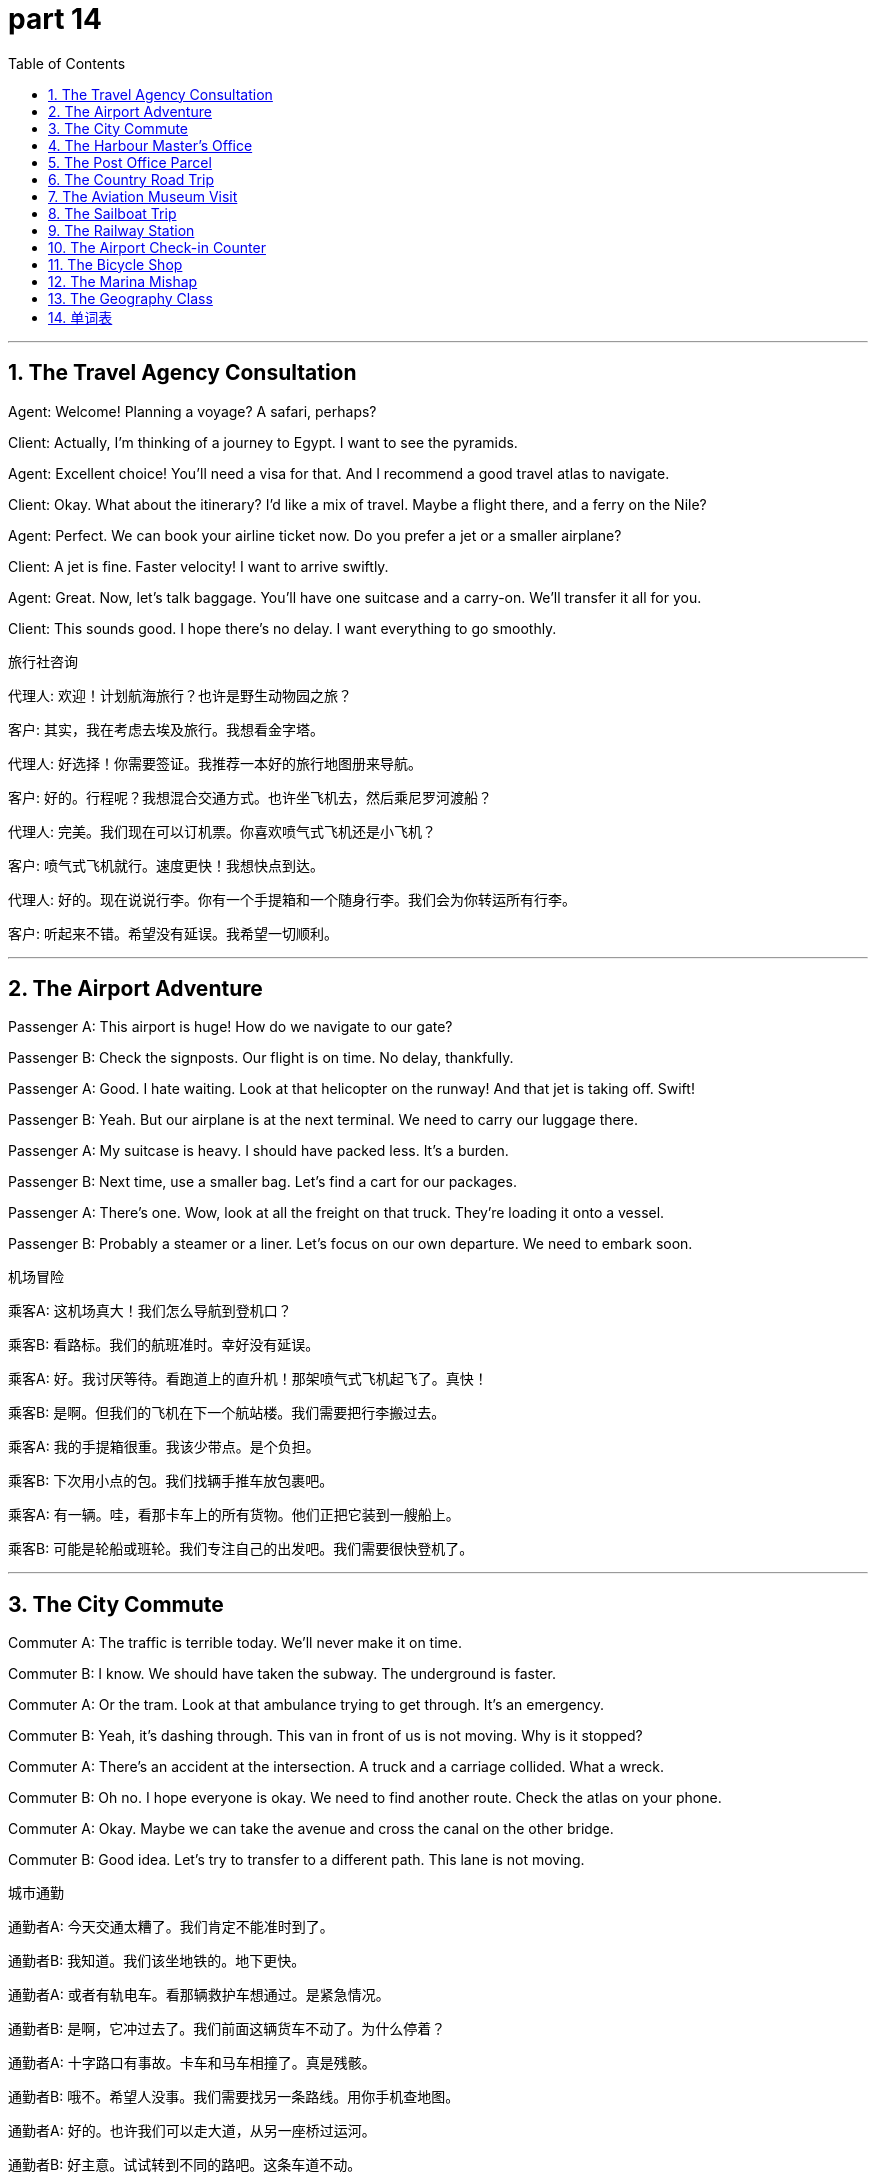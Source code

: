 = part 14
:toc: left
:toclevels: 3
:sectnums:
:stylesheet: myAdocCss.css


'''


== The Travel Agency Consultation

​​Agent:​​ Welcome! Planning a voyage? A safari, perhaps?

​​Client:​​ Actually, I'm thinking of a journey to Egypt. I want to see the pyramids.

​​Agent:​​ Excellent choice! You'll need a visa for that. And I recommend a good travel atlas to navigate.

​​Client:​​ Okay. What about the itinerary? I'd like a mix of travel. Maybe a flight there, and a ferry on the Nile?

​​Agent:​​ Perfect. We can book your airline ticket now. Do you prefer a jet or a smaller airplane?

​​Client:​​ A jet is fine. Faster velocity! I want to arrive swiftly.

​​Agent:​​ Great. Now, let's talk baggage. You'll have one suitcase and a carry-on. We'll transfer it all for you.

​​Client:​​ This sounds good. I hope there's no delay. I want everything to go smoothly.

旅行社咨询

​​代理人:​​ 欢迎！计划航海旅行？也许是野生动物园之旅？

​​客户:​​ 其实，我在考虑去埃及旅行。我想看金字塔。

​​代理人:​​ 好选择！你需要签证。我推荐一本好的旅行地图册来导航。

​​客户:​​ 好的。行程呢？我想混合交通方式。也许坐飞机去，然后乘尼罗河渡船？

​​代理人:​​ 完美。我们现在可以订机票。你喜欢喷气式飞机还是小飞机？

​​客户:​​ 喷气式飞机就行。速度更快！我想快点到达。

​​代理人:​​ 好的。现在说说行李。你有一个手提箱和一个随身行李。我们会为你转运所有行李。

​​客户:​​ 听起来不错。希望没有延误。我希望一切顺利。

'''

== The Airport Adventure

​​Passenger A:​​ This airport is huge! How do we navigate to our gate?

​​Passenger B:​​ Check the signposts. Our flight is on time. No delay, thankfully.

​​Passenger A:​​ Good. I hate waiting. Look at that helicopter on the runway! And that jet is taking off. Swift!

​​Passenger B:​​ Yeah. But our airplane is at the next terminal. We need to carry our luggage there.

​​Passenger A:​​ My suitcase is heavy. I should have packed less. It's a burden.

​​Passenger B:​​ Next time, use a smaller bag. Let's find a cart for our packages.

​​Passenger A:​​ There's one. Wow, look at all the freight on that truck. They're loading it onto a vessel.

​​Passenger B:​​ Probably a steamer or a liner. Let's focus on our own departure. We need to embark soon.

机场冒险

​​乘客A:​​ 这机场真大！我们怎么导航到登机口？

​​乘客B:​​ 看路标。我们的航班准时。幸好没有延误。

​​乘客A:​​ 好。我讨厌等待。看跑道上的直升机！那架喷气式飞机起飞了。真快！

​​乘客B:​​ 是啊。但我们的飞机在下一个航站楼。我们需要把行李搬过去。

​​乘客A:​​ 我的手提箱很重。我该少带点。是个负担。

​​乘客B:​​ 下次用小点的包。我们找辆手推车放包裹吧。

​​乘客A:​​ 有一辆。哇，看那卡车上的所有货物。他们正把它装到一艘船上。

​​乘客B:​​ 可能是轮船或班轮。我们专注自己的出发吧。我们需要很快登机了。

'''

== The City Commute

​​Commuter A:​​ The traffic is terrible today. We'll never make it on time.

​​Commuter B:​​ I know. We should have taken the subway. The underground is faster.

​​Commuter A:​​ Or the tram. Look at that ambulance trying to get through. It's an emergency.

​​Commuter B:​​ Yeah, it's dashing through. This van in front of us is not moving. Why is it stopped?

​​Commuter A:​​ There's an accident at the intersection. A truck and a carriage collided. What a wreck.

​​Commuter B:​​ Oh no. I hope everyone is okay. We need to find another route. Check the atlas on your phone.

​​Commuter A:​​ Okay. Maybe we can take the avenue and cross the canal on the other bridge.

​​Commuter B:​​ Good idea. Let's try to transfer to a different path. This lane is not moving.

城市通勤

​​通勤者A:​​ 今天交通太糟了。我们肯定不能准时到了。

​​通勤者B:​​ 我知道。我们该坐地铁的。地下更快。

​​通勤者A:​​ 或者有轨电车。看那辆救护车想通过。是紧急情况。

​​通勤者B:​​ 是啊，它冲过去了。我们前面这辆货车不动了。为什么停着？

​​通勤者A:​​ 十字路口有事故。卡车和马车相撞了。真是残骸。

​​通勤者B:​​ 哦不。希望人没事。我们需要找另一条路线。用你手机查地图。

​​通勤者A:​​ 好的。也许我们可以走大道，从另一座桥过运河。

​​通勤者B:​​ 好主意。试试转到不同的路吧。这条车道不动。

'''

== The Harbour Master's Office

​​Captain:​​ Harbour Master, requesting permission to dock my vessel.

​​Harbour Master:​​ Permission granted, Captain. What's your cargo?

​​Captain:​​ We're carrying freight from the carrier. Mostly packages and parcels. Need to deliver them swiftly.

​​Harbour Master:​​ Understood. Proceed to dock number three. The steamer there is about to depart. Don't block its passage.

​​Captain:​​ Will do. My crew is ready to drop anchor. We'll begin unloading the load soon.

​​Harbour Master:​​ Good. Be aware of the tide. The water level will change. Don't let your ship submerge the dock!

​​Captain:​​ (Laughs) We'll be careful. My sailors know their jobs. We'll have this burden off by sunset.

港务长办公室

​​船长:​​ 港务长，请求允许我的船停靠。

​​港务长:​​ 准许，船长。你的货物是什么？

​​船长:​​ 我们运的是承运人的货物。主要是包裹和邮包。需要快速送达。

​​港务长:​​ 明白。前往三号码头。那里的轮船即将离港。别阻塞它的通道。

​​船长:​​ 照办。我的船员准备抛锚了。我们会很快开始卸货。

​​港务长:​​ 好。注意潮汐。水位会变。别让你的船淹没码头！

​​船长:​​ (笑) 我们会小心的。我的水手熟悉工作。日落前卸完这负担。

'''

== The Post Office Parcel

​​Clerk:​​ Next! How can I help you?

​​Customer:​​ I need to mail this packet. What's the postage?

​​Clerk:​​ Let me weigh it. Hmm, it's heavy. That will be a higher fare. Do you want to bind it as a parcel?

​​Customer:​​ Yes, please. I need it delivered to this address. It's due to arrive by Friday.

​​Customer:​​ What if it's delayed? Can you expedite the transit?

​​Clerk:​​ We have an express service. It costs more, but the speed is greater. It will convey it faster.

​​Customer:​​ I'll take that. I can't postpone this delivery. It's important.

​​Clerk:​​ Okay. I'll stamp it "Express". It should transmit through the system swiftly. Here's your receipt.

​​Customer:​​ Thanks. I hope it doesn't vanish in the mail! I've had packages disappear before.

​​Clerk:​​ (Smiles) With our express service, that hazard is very low. It'll be there before you know it.

邮局包裹

​​职员:​​ 下一位！需要什么帮助？

​​顾客:​​ 我需要寄这个包裹。邮资多少？

​​职员:​​ 我称一下。嗯，很重。费用会高些。要把它捆成包裹吗？

​​顾客:​​ 好的。需要寄到这个地址。应在周五前到达。

​​顾客:​​ 如果延误了呢？能加急转运吗？

​​职员:​​ 我们有快递服务。贵些，但速度更快。会送达得更快。

​​顾客:​​ 用这个。我不能推迟投递。这很重要。

​​职员:​​ 好的。我会盖"快递"章。应该会快速通过系统。这是你的收据。

​​顾客:​​ 谢谢。希望它不会在邮件中消失！我以前有包裹丢失过。

​​职员:​​ (微笑) 用我们的快递服务，那种风险很低。转眼就到。

'''

== The Country Road Trip

​​Driver:​​ This old highway is beautiful. But the path is winding. We need to slow down.

​​Passenger:​​ I know. My job is to navigate with the atlas. The next intersection is in five miles.

​​Driver:​​ Good. Keep an eye out for hazards. Like that tractor pulling a cart! It's moving slowly.

​​Passenger:​​ I see it. There's a ditch on the side of the road. Be careful not to cross the lane.

​​Driver:​​ Don't worry. I have good brakes. And the tyres are new. But I'll honk just in case.

​​Passenger:​​ Okay. Look, a pedicab! And a horse-drawn wagon! This is like a parade of old vehicles.

​​Driver:​​ (Laughs) Yeah, it's a journey back in time. Next, we'll see a locomotive on rails!

​​Passenger:​​ Actually, the railroad runs parallel to this road. So you might!

乡村公路旅行

​​司机:​​ 这老高速公路真美。但路弯弯曲曲。我们需要慢点开。

​​乘客:​​ 我知道。我的工作是用地图册导航。下个路口在五英里外。

​​司机:​​ 好。留意危险。比如那辆拉马车的拖拉机！开得很慢。

​​乘客:​​ 看到了。路边有沟渠。小心别过线。

​​司机:​​ 别担心。我刹车好。轮胎也是新的。但我会按喇叭以防万一。

​​乘客:​​ 好的。看，人力车！还有马拉货车！这像老式车辆游行。

​​司机:​​ (笑) 是啊，像回到过去的旅行。接下来我们会看到铁轨上的火车头！

​​乘客:​​ 其实，铁路和这条路平行。所以你可能真会看到！

'''

== The Aviation Museum Visit

​​Visitor A:​​ I'm fascinated by aviation. This museum is a great attraction.

​​Visitor B:​​ Me too. Look at that old biplane. The pilot must have been brave to fly that.

​​Visitor A:​​ Definitely. And over there, a jet with a turbine engine. Much more horsepower.

​​Visitor B:​​ Yeah. I love the exhibit on the early days of flight. They used to sail through the air almost like a ship on the sea.

​​Visitor A:​​ (Laughs) Not quite. But I see what you mean. Look at this display on parachutes. That took courage too.

​​Visitor B:​​ It did. This memorial to early aviators is moving. They paved the way for modern travel.

​​Visitor A:​​ They did. It's a shame their visas often expired before they reached their destination on long journeys.

​​Visitor B:​​ True. But their spirit lives on. This place might haunt my dreams tonight... in a good way!

航空博物馆参观

​​游客A:​​ 我对航空很着迷。这个博物馆是个很棒的景点。

​​游客B:​​ 我也是。看那架老式双翼飞机。飞行员开它一定很勇敢。

​​游客A:​​ 当然。那边，有涡轮发动机的喷气式飞机。马力大得多。

​​游客B:​​ 是啊。我喜欢早期飞行的展览。他们过去在空中航行，几乎像船在海上一样。

​​游客A:​​ (笑) 不太像。但我明白你的意思。看这个降落伞展示。那也需要勇气。

​​游客B:​​ 确实。这个早期飞行员的纪念馆很感人。他们为现代旅行铺平了道路。

​​游客A:​​ 是的。可惜他们的签证常在长途旅行到达目的地前就过期了。

​​游客B:​​ 没错。但他们的精神永存。这地方今晚可能会萦绕在我的梦里…以好的方式！

'''

== The Sailboat Trip

​​Sailor A:​​ All aboard! Ready to embark on our voyage?

​​Sailor B:​​ Ready! Let's raise the sail. The wind is good. We can sail swiftly to the channel.

​​Sailor A:​​ Great. Keep an eye out for hazards. Other vessels, like that ferry. Or even a raft.

​​Sailor B:​​ I will. I'll steer from the stern. You handle the lines on the deck.

​​Sailor A:​​ Okay. Pass me an oar, just in case the wind lulls. We might need to paddle.

​​Sailor B:​​ Here you go. It's a beautiful day for a sail. No need for the motor. This is the life!

​​Sailor A:​​ It is. I love the sound of the water against the hull. It's so peaceful.

​​Sailor B:​​ Yeah. Much better than being stuck in traffic in a auto. Or waiting for a coach.

​​Sailor A:​​ Absolutely. This is the best way to travel. Pure freedom.

帆船之旅

​​水手A:​​ 全体上船！准备好开始我们的航程了吗？

​​水手B:​​ 准备好了！我们升帆吧。风很好。我们可以快速航行到海峡。

​​水手A:​​ 好。留意危险。其他船只，比如那艘渡轮。甚至筏子。

​​水手B:​​ 我会的。我在船尾掌舵。你负责甲板上的绳索。

​​水手A:​​ 好的。递给我一支桨，以防风停。我们可能需要划桨。

​​水手B:​​ 给。真是航行的好天气。不需要马达。这才是生活！

​​水手A:​​ 是啊。我喜欢水拍打船体的声音。真平静。

​​水手B:​​ 嗯。比堵在汽车里好多了。或者等长途汽车。

​​水手A:​​ 绝对。这是最好的旅行方式。纯粹的自由。

'''

== The Railway Station

​​Traveler A:​​ We need to catch the express train. It departs from platform 3.

​​Traveler B:​​ Okay. The railway timetable says it's due in 10 minutes. I hope there's no delay.

​​Traveler A:​​ It should be on time. It's a locomotive with a lot of horsepower. It can make up time.

​​Traveler B:​​ Good. Our destination is the port city. Then we transfer to a steamer.

​​Traveler A:​​ Yes. I have our tickets right here in my envelope. I don't want them to expire.

​​Traveler B:​​ Smart. Let's find our carriage. I think it's at the front of the train, near the engine.

​​Traveler A:​​ There it is. Let's get aboard. I want a seat by the window to see the scenery.

​​Traveler B:​​ Me too. I hope the route goes through a tunnel. I love that!

​​Traveler A:​​ (Laughs) You and your tunnels! Okay, let's go. All aboard!

火车站

​​旅客A:​​ 我们要赶特快列车。从3号站台出发。

​​旅客B:​​ 好的。铁路时刻表说10分钟后到。希望没有延误。

​​旅客A:​​ 应该准时。是马力很大的火车头。能赶时间。

​​旅客B:​​ 好。我们的目的地是港口城市。然后我们转乘轮船。

​​旅客A:​​ 对。票在我信封里。不想让它们过期。

​​旅客B:​​ 聪明。找找我们的车厢。我想在火车前部，靠近引擎。

​​旅客A:​​ 在那儿。我们上车吧。我想要靠窗的座位看风景。

​​旅客B:​​ 我也是。希望路线穿过隧道。我喜欢！

​​旅客A:​​ (笑) 你和你的隧道！好了，走吧。上车！

'''

== The Airport Check-in Counter

​​Passenger:​​ Excuse me, is this the right line for my flight? I'm a bit worried about my carry-on.

​​Steward:​​ Yes, it is. Let me check the size. Hmm, it might be too big for the overhead rack.

​​Passenger:​​ Oh no! What happens if it doesn't fit? I don't want it to get crushed.

​​Steward:​​ Don't worry. We can check it at the gate for free. It's better than causing a delay. Your flight is due to board soon.

​​Passenger:​​ Okay, that's a relief. I was afraid I'd have to defer my trip. I have a connecting flight.

​​Steward:​​ We'll make sure you make it. Just head to the gate. The crew will assist you there.

机场值机柜台

​​乘客:​​ 打扰一下，这是我这趟航班的队伍吗？我有点担心我的随身行李。

​​乘务员:​​ 是的。让我检查一下尺寸。嗯，可能太大了，放不进头顶的行李架。

​​乘客:​​ 哦不！如果放不下怎么办？我不想它被压坏。

​​乘务员:​​ 别担心。我们可以在登机口免费为您托运。这比造成延误要好。您的航班很快就要登机了。

​​乘客:​​ 好的，那我就放心了。我还怕要推迟行程呢。我需要转机。

​​乘务员:​​ 我们会确保您赶上的。请前往登机口。那里的工作人员会协助您。

'''

== The Bicycle Shop

​​Customer:​​ Hi, I need a new wheel for my cycle. I had a bit of a crash and bent the rim.

​​Mechanic:​​ Ouch! That's no good. Let's take a look. Was it a serious crash?

​​Customer:​​ Not too bad. I hit the curb while avoiding a lorry. Luckily, I wasn't going too fast.

​​Mechanic:​​ Well, the good news is the frame seems fine. We can just replace the wheel. We have a rack of them over there.

​​Customer:​​ Great. How long will it take? The repair is due today, right?

​​Mechanic:​​ Yes, we can do it now. It won't take long. You can wait in the garage if you like.

​​Customer:​​ Perfect. I'll defer my ride until tomorrow, then. Safety first!

自行车店

​​顾客:​​ 你好，我的自行车需要一个新轮子。我撞了一下，轮圈弯了。

​​技师:​​ 哎哟！那可不好。我们看看。撞得严重吗？

​​顾客:​​ 不太严重。为了避让一辆卡车，我撞到了路缘石。幸好我骑得不快。

​​技师:​​ 嗯，好消息是车架似乎没问题。我们可以只换轮子。那边架子上有。

​​顾客:​​ 太好了。需要多久？今天能修好，对吧？

​​技师:​​ 是的，我们现在就可以修。用不了多久。你可以在车库里等。

​​顾客:​​ 完美。那我推迟到明天再骑。安全第一！

'''

== The Marina Mishap

​​Seaman:​​ Welcome aboard! Ready for our canoe trip?

​​Tourist:​​ I am! But... what's that sound? It sounds like a crash.

​​Seaman:​​ Oh, no! That's the sound of the dinghy's propeller hitting the dock! Someone wasn't careful.

​​Tourist:​​ Is it bad? Will we have to defer our voyage?

​​Seaman:​​ Let me check. The canoe is fine, it's our motorboat that's damaged. We can still use the canoe, but we'll have to paddle. No motor.

​​Tourist:​​ That's okay! I like paddling. It's more authentic. As long as we don't crush the canoe on the rocks!

​​Seaman:​​ (Laughs) Don't worry, I'm an experienced seaman. I'll steer us clear. Let's grab our gear from the rack and go.

码头小意外

​​水手:​​ 欢迎登船！准备好我们的独木舟之旅了吗？

​​游客:​​ 准备好了！但是……什么声音？听起来像撞击声。

​​水手:​​ 哦，不！是舢板螺旋桨撞到码头的声音！有人不小心。

​​游客:​​ 严重吗？我们得推迟航行吗？

​​水手:​​ 我看看。独木舟没事，是我们的摩托艇坏了。我们还可以用独木舟，但得划桨。没马达了。

​​游客:​​ 没关系！我喜欢划桨。更原汁原味。只要我们不把独木舟撞在岩石上就行！

​​水手:​​ (笑) 别担心，我是经验丰富的水手。我会避开岩石的。我们从架子上拿上装备出发吧。

'''

== The Geography Class

​​Student A:​​ I can't find this country on the map in the atlas. My knowledge of geography is due for an upgrade!

​​Student B:​​ Let me see. Which country? Maybe it's a small island. Sometimes they get crushed between larger countries on the map.

​​Student A:​​ It's this one here. I think it might be in the Caribbean. I'd hate to defer this assignment.

​​Student B:​​ Oh, I know that one! It's right here. See? Next to this bigger island. You need a better atlas with a larger scale.

​​Student A:​​ You're right! This book is old. The pages are starting to come off the rack binding.

​​Student B:​​ Time for a new one. Maybe we can go to the bookstore after class. I need a new wheel for my bike too, my tire is flat.

​​Student A:​​ Deal! But let's not crash into each other on our cycles on the way there!

地理课

​​学生A:​​ 我在地图册上找不到这个国家。我的地理知识该更新了！

​​学生B:​​ 我看看。哪个国家？可能是个小岛。在地图上，它们有时会被大国"挤没"。

​​学生A:​​ 是这个。我想可能在加勒比海。我不想推迟交作业。

​​学生B:​​ 哦，我知道这个！就在这里。看到了吗？在这个大岛旁边。你需要一本比例尺更大的好地图册。

​​学生A:​​ 你说得对！这本书太旧了。书页都快从装订线脱落了。

​​学生B:​​ 该买本新的了。也许放学后我们可以去书店。我的自行车也需要个新轮子，轮胎没气了。

​​学生A:​​ 成交！但我们去的时候别在路上撞到一起！

'''





== 单词表

navigate
voyage
aviation
journey
travel
safari
parade
haunt
attraction
memorial
pyramid
port
visa
traffic
airline
airplane
helicopter
jet
parachute
flight
pilot
passenger
baggage
luggage
suitcase
carry-on
rack
freight
fare
atlas
route
itinerary
passage
intersection
cross
way
path
lane
avenue
highway
curb
signpost
pave
vehicle
auto
express
tram
coach
ambulance
truck
lorry
van
wagon
carriage
tractor
cart
pedicab
cycle
garage
motor
horsepower
wheel
brake
tyre
honk
crew
captain
steward
emergency
wreck
crash
crush
dash
vanish
disappear
hazard
harbour
dock
anchor
submerge
sailor
seaman
carrier
steamer
liner
vessel
ferry
sail
raft
canoe
oar
deck
turbine
propeller
stern
aboard
embark
channel
canal
ditch
railroad
railway
locomotive
subway
underground
tunnel
rail
depart
arrive
destination
delay
postpone
defer
lull
expire
due
postage
stamp
envelope
mail
packet
package
bind
parcel
load
burden
transfer
transmit
transit
deliver
convey
speed
velocity
swift
